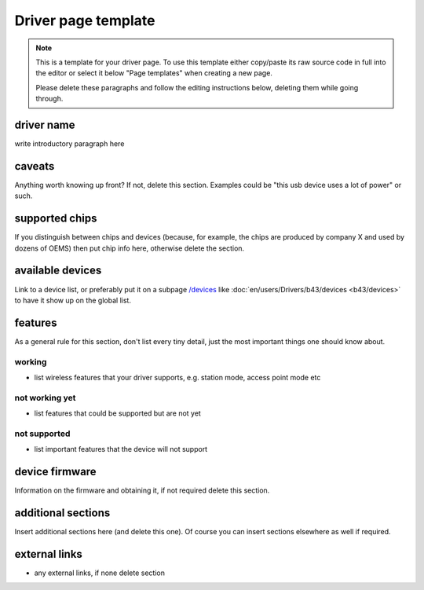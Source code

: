 Driver page template
====================

.. note::

   This is a template for your driver page. To use this template either
   copy/paste its raw source code in full into the editor or select it
   below "Page templates" when creating a new page.

   Please delete these paragraphs and follow the editing instructions
   below, deleting them while going through.

driver name
-----------

write introductory paragraph here

caveats
-------

Anything worth knowing up front? If not, delete this section. Examples
could be "this usb device uses a lot of power" or such.

supported chips
---------------

If you distinguish between chips and devices (because, for example, the
chips are produced by company X and used by dozens of OEMS) then put
chip info here, otherwise delete the section.

available devices
-----------------

Link to a device list, or preferably put it on a subpage `/devices
<en/users/Drivers/DriverPageTemplate/devices>`__ like
:doc:`en/users/Drivers/b43/devices <b43/devices>` to have it show up on
the global list.

features
--------

As a general rule for this section, don't list every tiny detail, just
the most important things one should know about.

working
~~~~~~~

- list wireless features that your driver supports, e.g. station mode,
  access point mode etc

not working yet
~~~~~~~~~~~~~~~

- list features that could be supported but are not yet 

not supported
~~~~~~~~~~~~~

- list important features that the device will not support 

device firmware
---------------

Information on the firmware and obtaining it, if not required delete
this section.

additional sections
-------------------

Insert additional sections here (and delete this one). Of course you can
insert sections elsewhere as well if required.

external links
--------------

- any external links, if none delete section 
